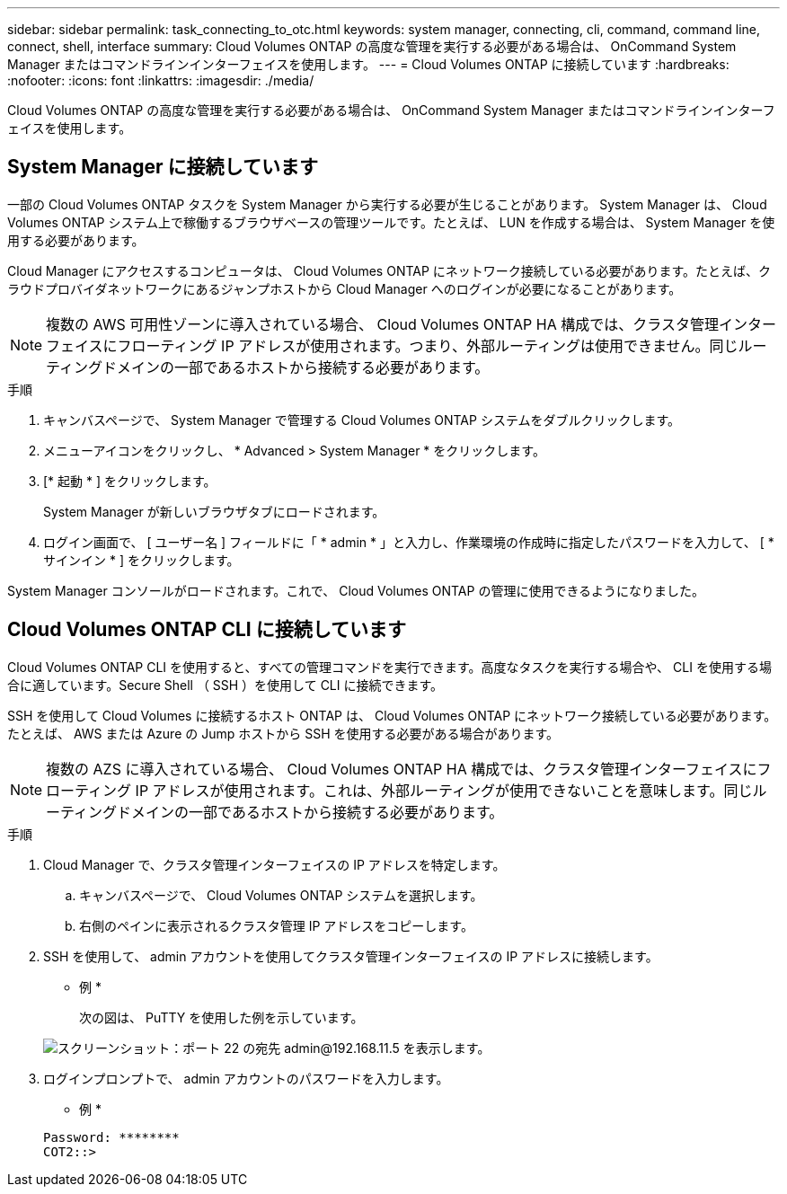 ---
sidebar: sidebar 
permalink: task_connecting_to_otc.html 
keywords: system manager, connecting, cli, command, command line, connect, shell, interface 
summary: Cloud Volumes ONTAP の高度な管理を実行する必要がある場合は、 OnCommand System Manager またはコマンドラインインターフェイスを使用します。 
---
= Cloud Volumes ONTAP に接続しています
:hardbreaks:
:nofooter: 
:icons: font
:linkattrs: 
:imagesdir: ./media/


Cloud Volumes ONTAP の高度な管理を実行する必要がある場合は、 OnCommand System Manager またはコマンドラインインターフェイスを使用します。



== System Manager に接続しています

一部の Cloud Volumes ONTAP タスクを System Manager から実行する必要が生じることがあります。 System Manager は、 Cloud Volumes ONTAP システム上で稼働するブラウザベースの管理ツールです。たとえば、 LUN を作成する場合は、 System Manager を使用する必要があります。

Cloud Manager にアクセスするコンピュータは、 Cloud Volumes ONTAP にネットワーク接続している必要があります。たとえば、クラウドプロバイダネットワークにあるジャンプホストから Cloud Manager へのログインが必要になることがあります。


NOTE: 複数の AWS 可用性ゾーンに導入されている場合、 Cloud Volumes ONTAP HA 構成では、クラスタ管理インターフェイスにフローティング IP アドレスが使用されます。つまり、外部ルーティングは使用できません。同じルーティングドメインの一部であるホストから接続する必要があります。

.手順
. キャンバスページで、 System Manager で管理する Cloud Volumes ONTAP システムをダブルクリックします。
. メニューアイコンをクリックし、 * Advanced > System Manager * をクリックします。
. [* 起動 * ] をクリックします。
+
System Manager が新しいブラウザタブにロードされます。

. ログイン画面で、 [ ユーザー名 ] フィールドに「 * admin * 」と入力し、作業環境の作成時に指定したパスワードを入力して、 [ * サインイン * ] をクリックします。


System Manager コンソールがロードされます。これで、 Cloud Volumes ONTAP の管理に使用できるようになりました。



== Cloud Volumes ONTAP CLI に接続しています

Cloud Volumes ONTAP CLI を使用すると、すべての管理コマンドを実行できます。高度なタスクを実行する場合や、 CLI を使用する場合に適しています。Secure Shell （ SSH ）を使用して CLI に接続できます。

SSH を使用して Cloud Volumes に接続するホスト ONTAP は、 Cloud Volumes ONTAP にネットワーク接続している必要があります。たとえば、 AWS または Azure の Jump ホストから SSH を使用する必要がある場合があります。


NOTE: 複数の AZS に導入されている場合、 Cloud Volumes ONTAP HA 構成では、クラスタ管理インターフェイスにフローティング IP アドレスが使用されます。これは、外部ルーティングが使用できないことを意味します。同じルーティングドメインの一部であるホストから接続する必要があります。

.手順
. Cloud Manager で、クラスタ管理インターフェイスの IP アドレスを特定します。
+
.. キャンバスページで、 Cloud Volumes ONTAP システムを選択します。
.. 右側のペインに表示されるクラスタ管理 IP アドレスをコピーします。


. SSH を使用して、 admin アカウントを使用してクラスタ管理インターフェイスの IP アドレスに接続します。
+
* 例 *

+
次の図は、 PuTTY を使用した例を示しています。

+
image:screenshot_cli2.gif["スクリーンショット：ポート 22 の宛先 admin@192.168.11.5 を表示します。"]

. ログインプロンプトで、 admin アカウントのパスワードを入力します。
+
* 例 *

+
....
Password: ********
COT2::>
....

